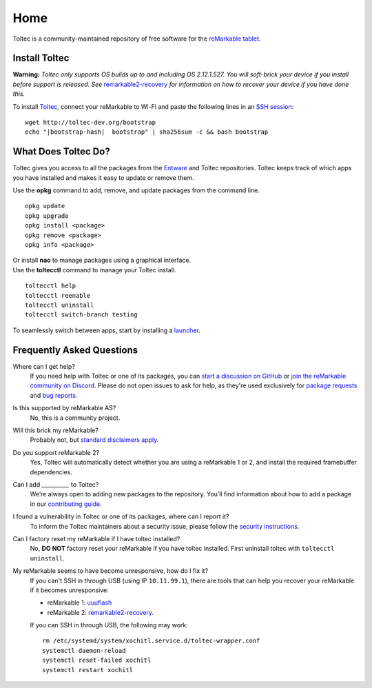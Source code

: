 ====
Home
====

Toltec is a community-maintained repository of free software for the `reMarkable tablet <https://remarkable.com/>`_.

.. raw:: html

   <img src="_static/images/toltec-large.svg" alt="" class="logo">

Install Toltec
==============

**Warning:** *Toltec only supports OS builds up to and including OS 2.12.1.527. You will soft-brick your device if you install before support is released. See* `remarkable2-recovery <https://github.com/ddvk/remarkable2-recovery>`_ *for information on how to recover your device if you have done this.*

To install `Toltec <https://github.com/toltec-dev/toltec>`_, connect your reMarkable to Wi-Fi and paste the following lines in an `SSH session <https://remarkablewiki.com/tech/ssh>`_:

.. parsed-literal::

    wget \http://toltec-dev.org/bootstrap
    echo "|bootstrap-hash|  bootstrap" | sha256sum -c && bash bootstrap


What Does Toltec Do?
====================

Toltec gives you access to all the packages from the `Entware <https://entware.net/about.html>`_ and Toltec repositories.
Toltec keeps track of which apps you have installed and makes it easy to update or remove them.

.. container:: columns

    .. container::

        Use the **opkg** command to add, remove, and update packages from the command line.

    .. container::

        ::

            opkg update
            opkg upgrade
            opkg install <package>
            opkg remove <package>
            opkg info <package>

    .. container::

        Or install **nao** to manage packages using a graphical interface.

    .. container::

        .. image:: _static/images/nao.png
            :width: 100%
            :class: screenshot

    .. container::

        Use the **toltecctl** command to manage your Toltec install.

    .. container::

        ::

            toltecctl help
            toltecctl reenable
            toltecctl uninstall
            toltecctl switch-branch testing

To seamlessly switch between apps, start by installing a `launcher <https://toltec-dev.org/stable#section-launchers>`_.

.. raw:: html

    <p>
        <a class="button" href="stable">Browse Toltec packages</a>
        <a class="button" href="https://bin.entware.net/armv7sf-k3.2/Packages.html">Browse Entware packages</a>
    </p>


Frequently Asked Questions
==========================

Where can I get help?
    If you need help with Toltec or one of its packages, you can `start a discussion on GitHub <https://github.com/toltec-dev/toltec/discussions>`_ or `join the reMarkable community on Discord <https://discord.gg/ATqQGfu>`_.
    Please do not open issues to ask for help, as they're used exclusively for `package requests <https://github.com/toltec-dev/toltec/blob/testing/docs/contributing.md#requesting-a-package>`_ and `bug reports <https://github.com/toltec-dev/toltec/blob/testing/docs/contributing.md#reporting-a-bug>`_.

Is this supported by reMarkable AS?
    No, this is a community project.

Will this brick my reMarkable?
    Probably not, but `standard disclaimers apply <https://github.com/toltec-dev/toltec/blob/stable/LICENSE>`_.

Do you support reMarkable 2?
    Yes, Toltec will automatically detect whether you are using a reMarkable 1 or 2, and install the required framebuffer dependencies.

Can I add `__________` to Toltec?
    We’re always open to adding new packages to the repository.
    You’ll find information about how to add a package in our `contributing guide <https://github.com/toltec-dev/toltec/blob/stable/docs/contributing.md>`_.

I found a vulnerability in Toltec or one of its packages, where can I report it?
    To inform the Toltec maintainers about a security issue, please follow the `security instructions <https://github.com/toltec-dev/organization/blob/main/docs/security.md>`_.

Can I factory reset my reMarkable if I have toltec installed?
    No, **DO NOT** factory reset your reMarkable if you have toltec installed. First uninstall toltec with ``toltecctl uninstall``.

My reMarkable seems to have become unresponsive, how do I fix it?
   If you can't SSH in through USB (using IP ``10.11.99.1``), there are tools that can help you recover your reMarkable if it becomes unresponsive:

   * reMarkable 1: `uuuflash <https://github.com/ddvk/remarkable-uuuflash>`_
   * reMarkable 2: `remarkable2-recovery <https://github.com/ddvk/remarkable2-recovery>`_.
    
   If you can SSH in through USB, the following may work:

   .. parsed-literal::

      rm /etc/systemd/system/xochitl.service.d/toltec-wrapper.conf
      systemctl daemon-reload
      systemctl reset-failed xochitl
      systemctl restart xochitl
